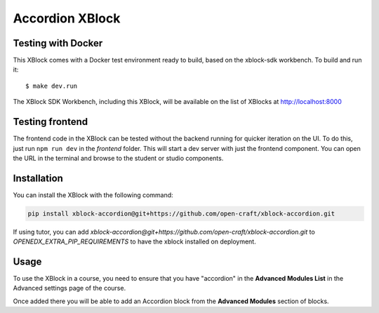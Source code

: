 Accordion XBlock
#############################

Testing with Docker
********************

This XBlock comes with a Docker test environment ready to build, based on the xblock-sdk workbench. To build and run it::

    $ make dev.run

The XBlock SDK Workbench, including this XBlock, will be available on the list of XBlocks at http://localhost:8000

Testing frontend
****************

The frontend code in the XBlock can be tested without the backend running for quicker iteration on the UI.
To do this, just run ``npm run dev`` in the `frontend` folder. This will start a dev server with just the
frontend component. You can open the URL in the terminal and browse to the student or studio components.

Installation
************

You can install the XBlock with the following command:

.. code-block:: bash

    pip install xblock-accordion@git+https://github.com/open-craft/xblock-accordion.git

If using tutor, you can add `xblock-accordion@git+https://github.com/open-craft/xblock-accordion.git` to
`OPENEDX_EXTRA_PIP_REQUIREMENTS` to have the xblock installed on deployment.


Usage
*****

To use the XBlock in a course, you need to ensure that you have "accordion" in the
**Advanced Modules List** in the Advanced settings page of the course.

Once added there you will be able to add an Accordion block from the **Advanced Modules**
section of blocks.
